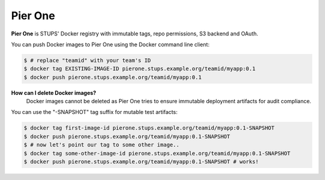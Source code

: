 .. _pierone:

========
Pier One
========

**Pier One** is STUPS' Docker registry with immutable tags, repo permissions, S3 backend and OAuth.

You can push Docker images to Pier One using the Docker command line client:

.. code-block:: bash

    $ # replace "teamid" with your team's ID
    $ docker tag EXISTING-IMAGE-ID pierone.stups.example.org/teamid/myapp:0.1
    $ docker push pierone.stups.example.org/teamid/myapp:0.1

**How can I delete Docker images?**
    Docker images cannot be deleted as Pier One tries to ensure immutable deployment artifacts for audit compliance.

You can use the "-SNAPSHOT" tag suffix for mutable test artifacts:

.. code-block:: bash

    $ docker tag first-image-id pierone.stups.example.org/teamid/myapp:0.1-SNAPSHOT
    $ docker push pierone.stups.example.org/teamid/myapp:0.1-SNAPSHOT
    $ # now let's point our tag to some other image..
    $ docker tag some-other-image-id pierone.stups.example.org/teamid/myapp:0.1-SNAPSHOT
    $ docker push pierone.stups.example.org/teamid/myapp:0.1-SNAPSHOT # works!
